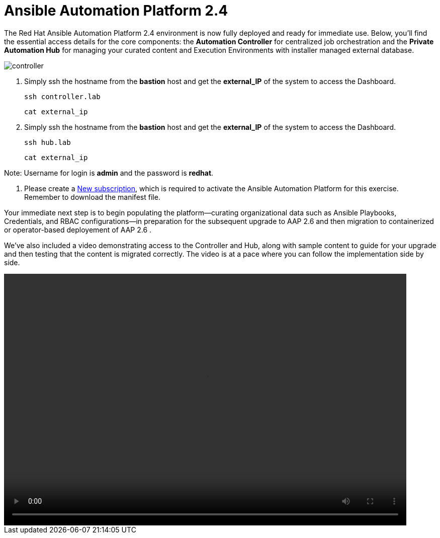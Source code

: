 = Ansible Automation Platform 2.4

The Red Hat Ansible Automation Platform 2.4 environment is now fully deployed and ready for immediate use. Below, you'll find the essential access details for the core components: the **Automation Controller** for centralized job orchestration and the **Private Automation Hub** for managing your curated content and Execution Environments with installer managed external database.

image::controller.png[]

. Simply ssh the hostname from the *bastion* host and get the *external_IP* of the system to access the Dashboard.
+
[source,bash,role=execute]
----
ssh controller.lab  
----
+
[source,bash,role=execute]
----
cat external_ip
----

. Simply ssh the hostname from the *bastion* host and get the *external_IP* of the system to access the Dashboard.
+
[source,bash,role=execute]
----
ssh hub.lab  
----
+
[source,bash,role=execute]
----
cat external_ip
----

Note: Username for login is *admin* and the password is *redhat*.

. Please create a https://docs.redhat.com/en/documentation/red_hat_ansible_automation_platform/2.6/html-single/rpm_installation/index#proc-create-subscription-allocation_obtain-manifest[New subscription, windows=_blank], which is required to activate the Ansible Automation Platform for this exercise. Remember to download the manifest file.

Your immediate next step is to begin populating the platform—curating organizational data such as Ansible Playbooks, Credentials, and RBAC configurations—in preparation for the subsequent upgrade to AAP 2.6 and then migration to containerized or operator-based deployement of AAP 2.6 . 

We've also included a video demonstrating access to the Controller and Hub, along with sample content to guide for your upgrade and then testing that the content is migrated correctly. The video is at a pace where you can follow the implementation side by side. 

video::aap2.4_migration_content.mp4[align="left",width=800,height=500]
